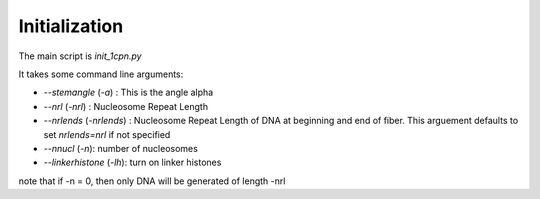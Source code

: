 Initialization
====================

The main script is `init_1cpn.py`

It takes some command line arguments:

* `--stemangle` (`-a`) : This is the angle alpha
* `--nrl` (`-nrl`) : Nucleosome Repeat Length
* `--nrlends` (`-nrlends`) : Nucleosome Repeat Length of DNA at beginning and end of fiber. This arguement defaults to set `nrlends=nrl` if not specified
* `--nnucl` (`-n`): number of nucleosomes
* `--linkerhistone` (`-lh`): turn on linker histones



note that if -n = 0, then only DNA will be generated of length -nrl

